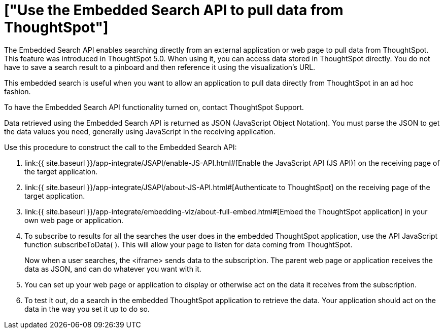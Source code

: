 = ["Use the Embedded Search API to pull data from ThoughtSpot"]
:last_updated: 11/08/2020
:permalink: /:collection/:path.html
:sidebar: mydoc_sidebar
:summary: This procedure shows how to use the Embedded Search API to get data from ThoughtSpot.

The Embedded Search API enables searching directly from an external application or web page to pull data from ThoughtSpot.
This feature was introduced in ThoughtSpot 5.0.
When using it, you can access data stored in ThoughtSpot directly.
You do not have to save a search result to a pinboard and then reference it using the visualization's URL.

This embedded search is useful when you want to allow an application to pull data directly from ThoughtSpot in an ad hoc fashion.

To have the Embedded Search API functionality turned on, contact ThoughtSpot Support.

Data retrieved using the Embedded Search API is returned as JSON (JavaScript Object Notation).
You must parse the JSON to get the data values you need, generally using JavaScript in the receiving application.

Use this procedure to construct the call to the Embedded Search API:

. link:{{ site.baseurl }}/app-integrate/JSAPI/enable-JS-API.html#[Enable the JavaScript API (JS API)] on the receiving page of the target application.
. link:{{ site.baseurl }}/app-integrate/JSAPI/about-JS-API.html#[Authenticate to ThoughtSpot] on the receiving page of the target application.
. link:{{ site.baseurl }}/app-integrate/embedding-viz/about-full-embed.html#[Embed the ThoughtSpot application] in your own web page or application.
. To subscribe to results for all the searches the user does in the embedded ThoughtSpot application, use the API JavaScript function subscribeToData( ).
This will allow your page to listen for data coming from ThoughtSpot.
+
Now when a user searches, the <iframe> sends data to the subscription.
The parent web page or application receives the data as JSON, and can do whatever you want with it.

. You can set up your web page or application to display or otherwise act on the data it receives from the subscription.
. To test it out, do a search in the embedded ThoughtSpot application to retrieve the data.
Your application should act on the data in the way you set it up to do so.
